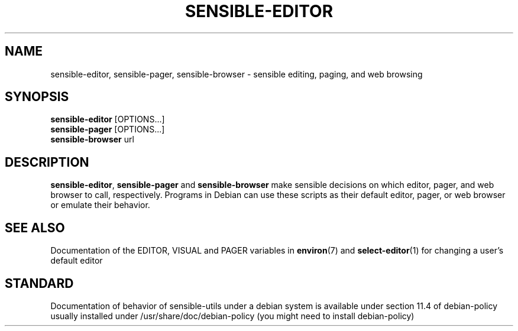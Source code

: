 .\" -*- nroff -*-
.TH SENSIBLE-EDITOR 1 "14 Nov 2010" "Debian"
.SH NAME
sensible-editor, sensible-pager, sensible-browser \- sensible editing, paging, and web browsing
.SH SYNOPSIS
.BR sensible-editor " [OPTIONS...]"
.br
.BR sensible-pager " [OPTIONS...]"
.br
.BR sensible-browser " url"
.br
.SH DESCRIPTION
.BR sensible-editor ", " sensible-pager " and " sensible-browser
make sensible decisions on which editor, pager, and web browser to call,
respectively.  Programs in Debian can use these scripts
as their default editor, pager, or web browser or emulate their behavior.
.SH "SEE ALSO"
Documentation of the EDITOR, VISUAL and PAGER variables in
.BR environ (7)
and
.BR select-editor (1)
for changing a user's default editor
.SH "STANDARD"
Documentation of behavior of sensible-utils under a debian system is available under
section 11.4 of debian-policy usually installed under
/usr/share/doc/debian-policy (you might need to install debian-policy)
